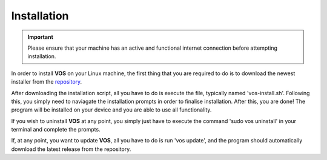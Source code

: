 Installation
===================================

.. important::

  Please ensure that your machine has an active and functional internet connection before attempting installation.

In order to install **VOS** on your Linux machine, the first thing that you are required to do is to download the newest installer from the `repository <https://github.com/nuxl0x/verbose-octo-spork/releases>`_.

After downloading the installation script, all you have to do is execute the file, typically named 'vos-install.sh'. Following this, you simply need to naviagate the installation prompts in order to finalise installation. After this, you are done! The program will be installed on your device and you are able to use all functionality.

If you wish to uninstall **VOS** at any point, you simply just have to execute the command 'sudo vos uninstall' in your terminal and complete the prompts.

If, at any point, you want to update **VOS**, all you have to do is run 'vos update', and the program should automatically download the latest release from the repository.
